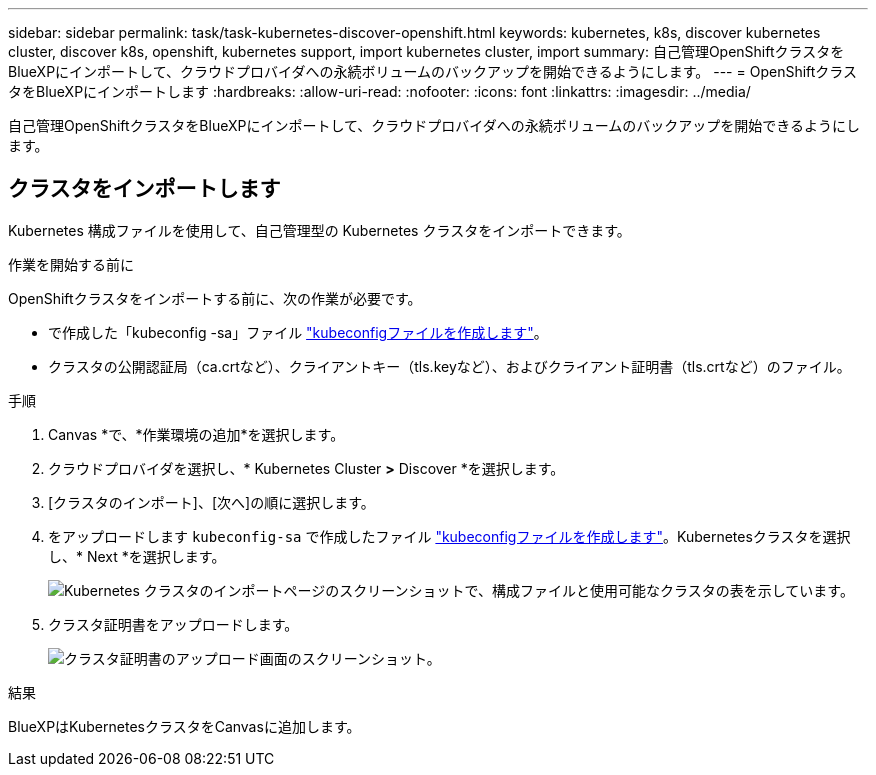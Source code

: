---
sidebar: sidebar 
permalink: task/task-kubernetes-discover-openshift.html 
keywords: kubernetes, k8s, discover kubernetes cluster, discover k8s, openshift, kubernetes support, import kubernetes cluster, import 
summary: 自己管理OpenShiftクラスタをBlueXPにインポートして、クラウドプロバイダへの永続ボリュームのバックアップを開始できるようにします。 
---
= OpenShiftクラスタをBlueXPにインポートします
:hardbreaks:
:allow-uri-read: 
:nofooter: 
:icons: font
:linkattrs: 
:imagesdir: ../media/


[role="lead"]
自己管理OpenShiftクラスタをBlueXPにインポートして、クラウドプロバイダへの永続ボリュームのバックアップを開始できるようにします。



== クラスタをインポートします

Kubernetes 構成ファイルを使用して、自己管理型の Kubernetes クラスタをインポートできます。

.作業を開始する前に
OpenShiftクラスタをインポートする前に、次の作業が必要です。

* で作成した「kubeconfig -sa」ファイル link:https://docs.netapp.com/us-en/bluexp-kubernetes/requirements/kubernetes-reqs-openshift.html#create-a-kubeconfig-file["kubeconfigファイルを作成します"]。
* クラスタの公開認証局（ca.crtなど）、クライアントキー（tls.keyなど）、およびクライアント証明書（tls.crtなど）のファイル。


.手順
. Canvas *で、*作業環境の追加*を選択します。
. クラウドプロバイダを選択し、* Kubernetes Cluster *>* Discover *を選択します。
. [クラスタのインポート]、[次へ]の順に選択します。
. をアップロードします `kubeconfig-sa` で作成したファイル link:https://docs.netapp.com/us-en/bluexp-kubernetes/requirements/kubernetes-reqs-openshift.html#create-a-kubeconfig-file["kubeconfigファイルを作成します"]。Kubernetesクラスタを選択し、* Next *を選択します。
+
image:screenshot-k8s-aks-import-1.png["Kubernetes クラスタのインポートページのスクリーンショットで、構成ファイルと使用可能なクラスタの表を示しています。"]

. クラスタ証明書をアップロードします。
+
image:screenshot-oc-certs.png["クラスタ証明書のアップロード画面のスクリーンショット。"]



.結果
BlueXPはKubernetesクラスタをCanvasに追加します。
